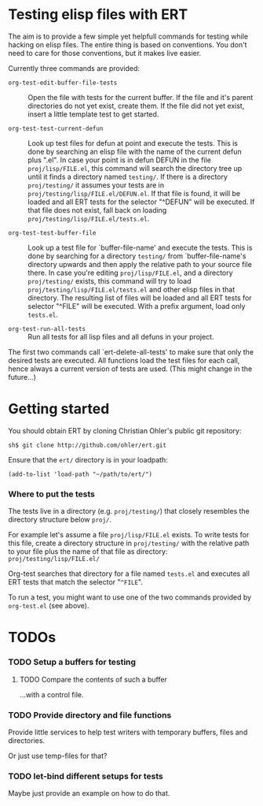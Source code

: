 #+OPTIONS:  ^:nil


* Testing elisp files with ERT

  The aim is to provide a few simple yet helpfull commands for testing
  while hacking on elisp files.  The entire thing is based on
  conventions.  You don't need to care for those conventions, but it
  makes live easier.

  Currently three commands are provided:

  * =org-test-edit-buffer-file-tests= :: Open the file with tests for
      the current buffer.  If the file and it's parent directories do
      not yet exist, create them.  If the file did not yet exist,
      insert a little template test to get started.

  * =org-test-test-current-defun= :: Look up test files for defun at
       point and execute the tests.  This is done by searching an
       elisp file with the name of the current defun plus ".el".  In
       case your point is in defun DEFUN in the file
       =proj/lisp/FILE.el=, this command will search the directory tree
       up until it finds a directory named =testing/=.  If there is a
       directory =proj/testing/= it assumes your tests are in
       =proj/testing/lisp/FILE.el/DEFUN.el=.  If that file is found, it
       will be loaded and all ERT tests for the selector "^DEFUN" will
       be executed.  If that file does not exist, fall back on loading
       =proj/testing/lisp/FILE.el/tests.el=.

  * =org-test-test-buffer-file= :: Look up a test file for
       `buffer-file-name' and execute the tests.  This is done by
       searching for a directory =testing/= from `buffer-file-name's
       directory upwards and then apply the relative path to your
       source file there.  In case you're editing =proj/lisp/FILE.el=,
       and a directory =proj/testing/= exists, this command will try to
       load =proj/testing/lisp/FILE.el/tests.el= and other elisp files
       in that directory.  The resulting list of files will be loaded
       and all ERT tests for selector "^FILE" will be executed.  With
       a prefix argument, load only =tests.el=.

  * =org-test-run-all-tests= :: Run all tests for all lisp files and all
       defuns in your project.


  The first two commands call `ert-delete-all-tests' to make sure that
  only the desired tests are executed.  All functions load the test
  files for each call, hence always a current version of tests are
  used.  (This might change in the future...)


* Getting started

  You should obtain ERT by cloning Christian Ohler's public git
  repository:

  : sh$ git clone http://github.com/ohler/ert.git

  Ensure that the =ert/= directory is in your loadpath:

  : (add-to-list 'load-path "~/path/to/ert/")


*** Where to put the tests

    The tests live in a directory (e.g. =proj/testing/=) that closely
    resembles the directory structure below =proj/=.

    For example let's assume a file =proj/lisp/FILE.el= exists.  To write tests
    for this file, create a directory structure in =proj/testing/= with the relative
    path to your file plus the name of that file as directory:
    =proj/testing/lisp/FILE.el/=

    Org-test searches that directory for a file named =tests.el= and
    executes all ERT tests that match the selector "=^FILE=".

    To run a test, you might want to use one of the two commands
    provided by =org-test.el= (see above).


* TODOs

*** TODO Setup a buffers for testing

***** TODO Compare the contents of such a buffer
      ...with a control file.

*** TODO Provide directory and file functions
    Provide little services to help test writers with temporary
    buffers, files and directories.

    Or just use temp-files for that?

*** TODO let-bind different setups for tests
    Maybe just provide an example on how to do that.
